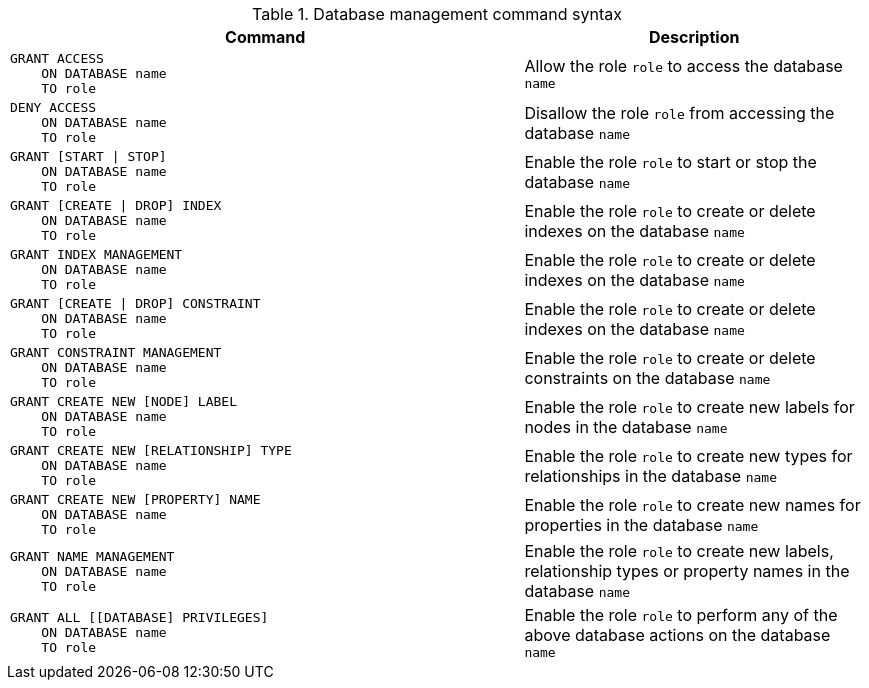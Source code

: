 .Database management command syntax
[options="header", width="100%", cols="3a,2"]
|===
| Command | Description

| [source, cypher]
GRANT ACCESS
    ON DATABASE name
    TO role
| Allow the role `role` to access the database `name`

| [source, cypher]
DENY ACCESS
    ON DATABASE name
    TO role
| Disallow the role `role` from accessing the database `name`

| [source, cypher]
GRANT [START \| STOP]
    ON DATABASE name
    TO role
| Enable the role `role` to start or stop the database `name`

| [source, cypher]
GRANT [CREATE \| DROP] INDEX
    ON DATABASE name
    TO role
| Enable the role `role` to create or delete indexes on the database `name`

| [source, cypher]
GRANT INDEX MANAGEMENT
    ON DATABASE name
    TO role
| Enable the role `role` to create or delete indexes on the database `name`

| [source, cypher]
GRANT [CREATE \| DROP] CONSTRAINT
    ON DATABASE name
    TO role
| Enable the role `role` to create or delete indexes on the database `name`

| [source, cypher]
GRANT CONSTRAINT MANAGEMENT
    ON DATABASE name
    TO role
| Enable the role `role` to create or delete constraints on the database `name`

| [source, cypher]
GRANT CREATE NEW [NODE] LABEL
    ON DATABASE name
    TO role
| Enable the role `role` to create new labels for nodes in the database `name`

| [source, cypher]
GRANT CREATE NEW [RELATIONSHIP] TYPE
    ON DATABASE name
    TO role
| Enable the role `role` to create new types for relationships in the database `name`

| [source, cypher]
GRANT CREATE NEW [PROPERTY] NAME
    ON DATABASE name
    TO role
| Enable the role `role` to create new names for properties in the database `name`

| [source, cypher]
GRANT NAME MANAGEMENT
    ON DATABASE name
    TO role
| Enable the role `role` to create new labels, relationship types or property names in the database `name`

| [source, cypher]
GRANT ALL [[DATABASE] PRIVILEGES]
    ON DATABASE name
    TO role
| Enable the role `role` to perform any of the above database actions on the database `name`

|===
